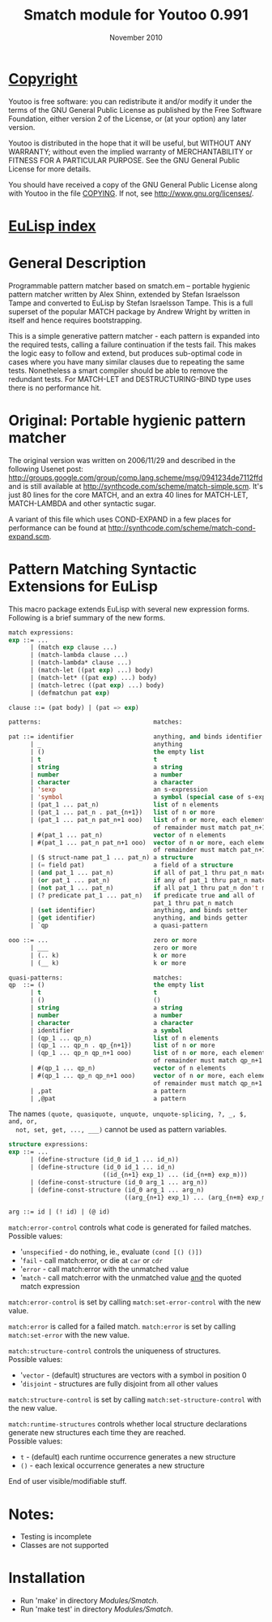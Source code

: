#                            -*- mode: org; -*-
#
#+TITLE:               Smatch module for Youtoo 0.991
#+AUTHOR:
#+DATE:                        November 2010
#+LINK:                https://github.com/Henry/EuLisp
#+EMAIL: no-reply
#+OPTIONS: ^:{} email:nil

* [[file:COPYING][Copyright]]
  Youtoo is free software: you can redistribute it and/or modify it under the
  terms of the GNU General Public License as published by the Free Software
  Foundation, either version 2 of the License, or (at your option) any later
  version.

  Youtoo is distributed in the hope that it will be useful, but WITHOUT ANY
  WARRANTY; without even the implied warranty of MERCHANTABILITY or FITNESS FOR
  A PARTICULAR PURPOSE.  See the GNU General Public License for more details.

  You should have received a copy of the GNU General Public License along with
  Youtoo in the file [[file:../../COPYING][COPYING]].  If not, see <http://www.gnu.org/licenses/>.

* [[file:../../index.org][EuLisp index]]

* General Description
  Programmable pattern matcher based on smatch.em -- portable hygienic pattern
  matcher written by Alex Shinn, extended by Stefan Israelsson Tampe and
  converted to EuLisp by Stefan Israelsson Tampe.  This is a full superset of
  the popular MATCH package by Andrew Wright by written in itself and hence
  requires bootstrapping.

  This is a simple generative pattern matcher - each pattern is expanded into
  the required tests, calling a failure continuation if the tests fail.  This
  makes the logic easy to follow and extend, but produces sub-optimal code in
  cases where you have many similar clauses due to repeating the same tests.
  Nonetheless a smart compiler should be able to remove the redundant tests.
  For MATCH-LET and DESTRUCTURING-BIND type uses there is no performance hit.

* Original: Portable hygienic pattern matcher
  The original version was written on 2006/11/29 and described in the following
  Usenet post:
  http://groups.google.com/group/comp.lang.scheme/msg/0941234de7112ffd and is
  still available at http://synthcode.com/scheme/match-simple.scm. It's just
  80 lines for the core MATCH, and an extra 40 lines for MATCH-LET,
  MATCH-LAMBDA and other syntactic sugar.

  A variant of this file which uses COND-EXPAND in a few places for performance
  can be found at http://synthcode.com/scheme/match-cond-expand.scm.

* Pattern Matching Syntactic Extensions for EuLisp
  This macro package extends EuLisp with several new expression forms.
  Following is a brief summary of the new forms.

  #+BEGIN_SRC lisp
  match expressions:
  exp ::= ...
        | (match exp clause ...)
        | (match-lambda clause ...)
        | (match-lambda* clause ...)
        | (match-let ((pat exp) ...) body)
        | (match-let* ((pat exp) ...) body)
        | (match-letrec ((pat exp) ...) body)
        | (defmatchun pat exp)

  clause ::= (pat body) | (pat => exp)
  #+END_SRC

  #+BEGIN_SRC lisp
  patterns:                               matches:

  pat ::= identifier                      anything, and binds identifier
        | _                               anything
        | ()                              the empty list
        | t                               t
        | string                          a string
        | number                          a number
        | character                       a character
        | 'sexp                           an s-expression
        | 'symbol                         a symbol (special case of s-expr)
        | (pat_1 ... pat_n)               list of n elements
        | (pat_1 ... pat_n . pat_{n+1})   list of n or more
        | (pat_1 ... pat_n pat_n+1 ooo)   list of n or more, each element
                                          of remainder must match pat_n+1
        | #(pat_1 ... pat_n)              vector of n elements
        | #(pat_1 ... pat_n pat_n+1 ooo)  vector of n or more, each element
                                          of remainder must match pat_n+1
        | ($ struct-name pat_1 ... pat_n) a structure
        | (= field pat)                   a field of a structure
        | (and pat_1 ... pat_n)           if all of pat_1 thru pat_n match
        | (or pat_1 ... pat_n)            if any of pat_1 thru pat_n match
        | (not pat_1 ... pat_n)           if all pat_1 thru pat_n don't match
        | (? predicate pat_1 ... pat_n)   if predicate true and all of
                                          pat_1 thru pat_n match
        | (set identifier)                anything, and binds setter
        | (get identifier)                anything, and binds getter
        | `qp                             a quasi-pattern

  ooo ::= ...                             zero or more
        | ___                             zero or more
        | (.. k)                          k or more
        | (__ k)                          k or more

  quasi-patterns:                         matches:
  qp  ::= ()                              the empty list
        | t                               t
        | ()                              ()
        | string                          a string
        | number                          a number
        | character                       a character
        | identifier                      a symbol
        | (qp_1 ... qp_n)                 list of n elements
        | (qp_1 ... qp_n . qp_{n+1})      list of n or more
        | (qp_1 ... qp_n qp_n+1 ooo)      list of n or more, each element
                                          of remainder must match qp_n+1
        | #(qp_1 ... qp_n)                vector of n elements
        | #(qp_1 ... qp_n qp_n+1 ooo)     vector of n or more, each element
                                          of remainder must match qp_n+1
        | ,pat                            a pattern
        | ,@pat                           a pattern
  #+END_SRC

  The names =(quote, quasiquote, unquote, unquote-splicing, ?, _, $, and, or,
  not, set, get, ..., ___)= cannot be used as pattern variables.

  #+BEGIN_SRC lisp
  structure expressions:
  exp ::= ...
        | (define-structure (id_0 id_1 ... id_n))
        | (define-structure (id_0 id_1 ... id_n)
                            ((id_{n+1} exp_1) ... (id_{n+m} exp_m)))
        | (define-const-structure (id_0 arg_1 ... arg_n))
        | (define-const-structure (id_0 arg_1 ... arg_n)
                                  ((arg_{n+1} exp_1) ... (arg_{n+m} exp_m)))

  arg ::= id | (! id) | (@ id)
  #+END_SRC

  =match:error-control= controls what code is generated for failed matches.\\
  Possible values:
  + '=unspecified= - do nothing, ie., evaluate =(cond [() ()])=
  + '=fail= - call match:error, or die at =car= or =cdr=
  + '=error= - call match:error with the unmatched value
  + '=match= - call match:error with the unmatched value _and_
             the quoted match expression

  =match:error-control= is set by calling =match:set-error-control= with
  the new value.

  =match:error= is called for a failed match.
  =match:error= is set by calling =match:set-error= with the new value.

  =match:structure-control= controls the uniqueness of structures.\\
  Possible values:
  + '=vector= - (default) structures are vectors with a symbol in position 0
  + '=disjoint= - structures are fully disjoint from all other values

  =match:structure-control= is set by calling =match:set-structure-control=
  with the new value.

  =match:runtime-structures= controls whether local structure declarations
  generate new structures each time they are reached.\\
  Possible values:
  + =t= - (default) each runtime occurrence generates a new structure
  + =()= - each lexical occurrence generates a new structure

  End of user visible/modifiable stuff.

* Notes:
  + Testing is incomplete
  + Classes are not supported

* Installation
  + Run 'make' in directory /Modules/Smatch/.
  + Run 'make test' in directory /Modules/Smatch/.
